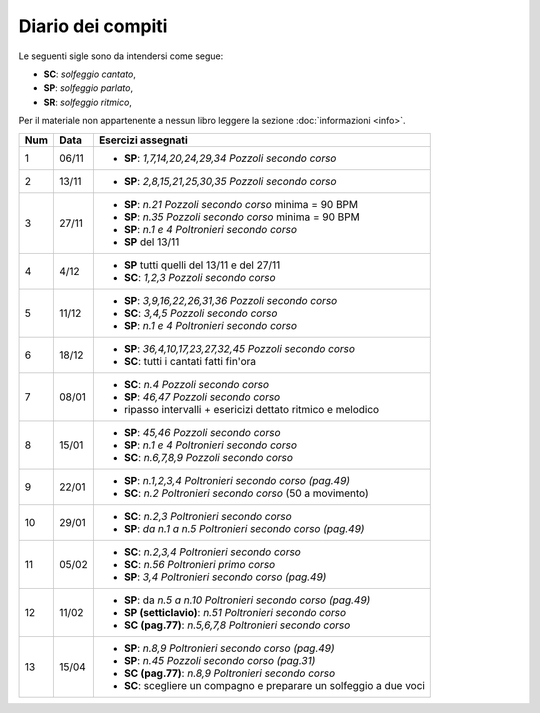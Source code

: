 Diario dei compiti
==================

Le seguenti sigle sono da intendersi come segue:

* **SC**: *solfeggio cantato*,
* **SP**: *solfeggio parlato*,
* **SR**: *solfeggio ritmico*,

Per il materiale non appartenente a nessun libro leggere la sezione :doc:`informazioni <info>`.

.. table:: 

    +-----+-------+--------------------------------------------------------------------+
    | Num | Data  |                         Esercizi assegnati                         |
    +=====+=======+====================================================================+
    | 1   | 06/11 | * **SP**: *1,7,14,20,24,29,34* `Pozzoli secondo corso`             |
    +-----+-------+--------------------------------------------------------------------+
    | 2   | 13/11 | * **SP**: *2,8,15,21,25,30,35* `Pozzoli secondo corso`             |
    +-----+-------+--------------------------------------------------------------------+
    | 3   | 27/11 | * **SP**: *n.21* `Pozzoli secondo corso` minima = 90 BPM           |
    |     |       | * **SP**: *n.35* `Pozzoli secondo corso` minima = 90 BPM           |
    |     |       | * **SP**: *n.1 e 4* `Poltronieri secondo corso`                    |
    |     |       | * **SP** del 13/11                                                 |
    +-----+-------+--------------------------------------------------------------------+
    | 4   | 4/12  | * **SP** tutti quelli del 13/11 e del 27/11                        |
    |     |       | * **SC**: *1,2,3* `Pozzoli secondo corso`                          |
    +-----+-------+--------------------------------------------------------------------+
    | 5   | 11/12 | * **SP**: *3,9,16,22,26,31,36* `Pozzoli secondo corso`             |
    |     |       | * **SC**: *3,4,5* `Pozzoli secondo corso`                          |
    |     |       | * **SP**: *n.1 e 4* `Poltronieri secondo corso`                    |
    +-----+-------+--------------------------------------------------------------------+
    | 6   | 18/12 | * **SP**: *36,4,10,17,23,27,32,45* `Pozzoli secondo corso`         |
    |     |       | * **SC**: tutti i cantati fatti fin'ora                            |
    +-----+-------+--------------------------------------------------------------------+
    | 7   | 08/01 | * **SC**: *n.4* `Pozzoli secondo corso`                            |
    |     |       | * **SP**: *46,47* `Pozzoli secondo corso`                          |
    |     |       | * ripasso intervalli + esericizi dettato ritmico e melodico        |
    +-----+-------+--------------------------------------------------------------------+
    | 8   | 15/01 | * **SP**: *45,46* `Pozzoli secondo corso`                          |
    |     |       | * **SP**: *n.1 e 4* `Poltronieri secondo corso`                    |
    |     |       | * **SC**: *n.6,7,8,9* `Pozzoli secondo corso`                      |
    +-----+-------+--------------------------------------------------------------------+
    | 9   | 22/01 | * **SP**: *n.1,2,3,4* `Poltronieri secondo corso (pag.49)`         |
    |     |       | * **SC**: *n.2* `Poltronieri secondo corso` (50 a movimento)       |
    +-----+-------+--------------------------------------------------------------------+
    | 10  | 29/01 | * **SC**: *n.2,3* `Poltronieri secondo corso`                      |
    |     |       | * **SP**: *da n.1 a n.5* `Poltronieri secondo corso (pag.49)`      |
    +-----+-------+--------------------------------------------------------------------+
    | 11  | 05/02 | * **SC**: *n.2,3,4* `Poltronieri secondo corso`                    |
    |     |       | * **SC**: *n.56* `Poltronieri primo corso`                         |
    |     |       | * **SP**: *3,4* `Poltronieri secondo corso (pag.49)`               |
    +-----+-------+--------------------------------------------------------------------+
    | 12  | 11/02 | * **SP**: da *n.5 a n.10* `Poltronieri secondo corso (pag.49)`     |
    |     |       | * **SP (setticlavio)**: *n.51* `Poltronieri secondo corso`         |
    |     |       | * **SC (pag.77)**: *n.5,6,7,8* `Poltronieri secondo corso`         |
    +-----+-------+--------------------------------------------------------------------+
    | 13  | 15/04 | * **SP**: *n.8,9* `Poltronieri secondo corso (pag.49)`             |
    |     |       | * **SP**: *n.45* `Pozzoli secondo corso (pag.31)`                  |
    |     |       | * **SC (pag.77)**: *n.8,9* `Poltronieri secondo corso`             |
    |     |       | * **SC**: scegliere un compagno e preparare un solfeggio a due voci|
    +-----+-------+--------------------------------------------------------------------+